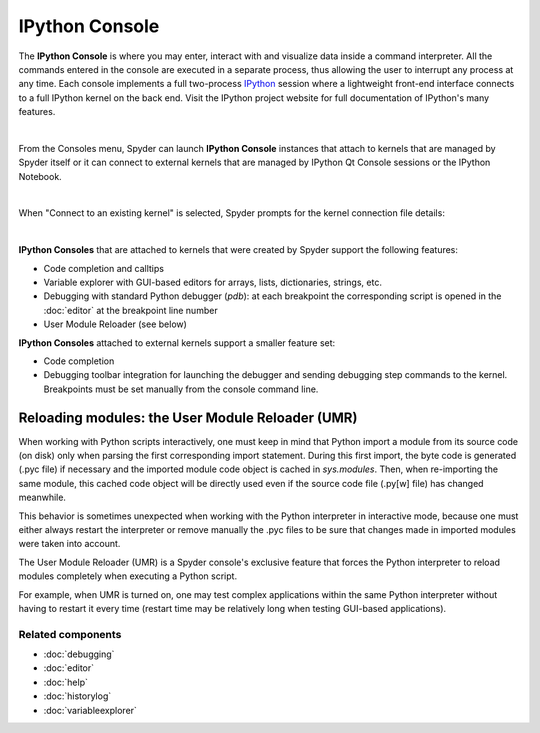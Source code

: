IPython Console
===============

The **IPython Console** is where you may enter, interact with and visualize
data inside a command interpreter. All the commands entered in the console are
executed in a separate process, thus allowing the user to interrupt any
process at any time. Each console implements a full two-process
`IPython <http://ipython.org/>`_ session where
a lightweight front-end interface connects to a full IPython kernel on the
back end. Visit the IPython project website for full documentation of
IPython's many features.

.. image:: images/console/console_standard.png
   :align: center
   :alt: Spyder IPython Console with code, inline plots, and the In prompt


|

From the Consoles menu, Spyder can launch **IPython Console**
instances that attach to kernels that are managed
by Spyder itself or it can connect to external kernels that are managed
by IPython Qt Console sessions or the IPython Notebook.

.. image:: images/console/console_menu.png
   :align: center
   :alt: Spyder IPython Console as above, except with the options menu open


|

When "Connect to an existing kernel" is selected, Spyder prompts for the
kernel connection file details:

.. image:: images/console/console_dialog_connect.png
   :align: center
   :alt: Connect to kernel dialog requesting path and connection details

|

**IPython Consoles** that are attached to kernels that were created by
Spyder support the following features:

.. image:: images/console/console_completion.png
   :align: right
   :width: 50%
   :alt: Spyder IPython Console, with a popup list of code completion guesses

* Code completion and calltips
* Variable explorer with GUI-based editors for arrays, lists,
  dictionaries, strings, etc.
* Debugging with standard Python debugger (`pdb`): at each breakpoint
  the corresponding script is opened in the :doc:`editor` at the breakpoint
  line number
* User Module Reloader (see below)

**IPython Consoles** attached to external kernels support a smaller feature
set:

* Code completion
* Debugging toolbar integration for launching the debugger and sending
  debugging step commands to the kernel. Breakpoints must be set manually
  from the console command line.


Reloading modules: the User Module Reloader (UMR)
-------------------------------------------------

When working with Python scripts interactively, one must keep in mind that
Python import a module from its source code (on disk) only when parsing the
first corresponding import statement. During this first import, the byte code
is generated (.pyc file) if necessary and the imported module code object is
cached in `sys.modules`. Then, when re-importing the same module, this cached
code object will be directly used even if the source code file (.py[w] file)
has changed meanwhile.

This behavior is sometimes unexpected when working with the Python interpreter
in interactive mode, because one must either always restart the interpreter
or remove manually the .pyc files to be sure that changes made in imported
modules were taken into account.

The User Module Reloader (UMR) is a Spyder console's exclusive feature that
forces the Python interpreter to reload modules completely when executing
a Python script.

For example, when UMR is turned on, one may test complex applications
within the same Python interpreter without having to restart it every time
(restart time may be relatively long when testing GUI-based applications).


Related components
~~~~~~~~~~~~~~~~~~

* :doc:`debugging`
* :doc:`editor`
* :doc:`help`
* :doc:`historylog`
* :doc:`variableexplorer`
